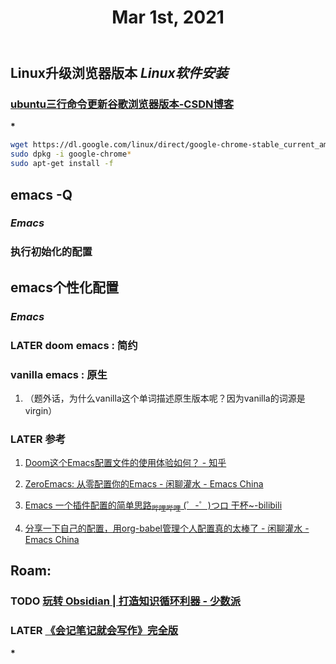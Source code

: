 #+TITLE: Mar 1st, 2021

** Linux升级浏览器版本 [[Linux软件安装]]
*** [[https://blog.csdn.net/niubiqigai/article/details/83629638][ubuntu三行命令更新谷歌浏览器版本-CSDN博客]]
***
#+BEGIN_SRC bash
wget https://dl.google.com/linux/direct/google-chrome-stable_current_amd64.deb
sudo dpkg -i google-chrome*
sudo apt-get install -f
#+END_SRC
** emacs -Q
*** [[Emacs]]
:PROPERTIES:
:later: 1614585160665
:END:
*** 执行初始化的配置
** emacs个性化配置
*** [[Emacs]]
*** LATER doom emacs : 简约
:PROPERTIES:
:todo: 1614586670165
:now: 1614586768665
:later: 1614586778121
:done: 1614586663666
:END:
*** vanilla emacs : 原生
**** （题外话，为什么vanilla这个单词描述原生版本呢？因为vanilla的词源是virgin）
*** LATER 参考
:PROPERTIES:
:later: 1614586572165
:END:
**** [[https://www.zhihu.com/question/60367907/answer/303747403][Doom这个Emacs配置文件的使用体验如何？ - 知乎]]
**** [[https://emacs-china.org/t/zeroemacs-emacs/16437][ZeroEmacs: 从零配置你的Emacs - 闲聊灌水 - Emacs China]]
**** [[https://www.bilibili.com/video/BV1Uf4y1z77J?from=search&seid=13583503666714024079][Emacs 一个插件配置的简单思路_哔哩哔哩 (゜-゜)つロ 干杯~-bilibili]]
**** [[https://emacs-china.org/t/org-babel/16444][分享一下自己的配置，用org-babel管理个人配置真的太棒了 - 闲聊灌水 - Emacs China]]
** Roam:
*** TODO [[https://sspai.com/post/62414][玩转 Obsidian | 打造知识循环利器 - 少数派]]
:PROPERTIES:
:todo: 1614588514698
:END:
*** LATER [[https://mp.weixin.qq.com/mp/appmsgalbum?__biz=MzI1NTA4Nzk5Mw==&action=getalbum&album_id=1464601583634939905][《会记笔记就会写作》完全版]]
:PROPERTIES:
:later: 1614588638165
:END:
***
